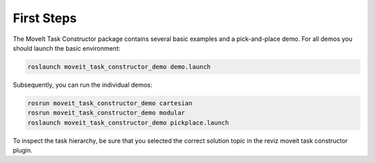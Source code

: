 .. _subsec-tut-firststeps:

First Steps
-----------

The MoveIt Task Constructor package contains several basic examples and
a pick-and-place demo. For all demos you should launch the basic environment:

.. code-block::

    roslaunch moveit_task_constructor_demo demo.launch

Subsequently, you can run the individual demos:

.. code-block::

    rosrun moveit_task_constructor_demo cartesian
    rosrun moveit_task_constructor_demo modular
    roslaunch moveit_task_constructor_demo pickplace.launch

To inspect the task hierarchy, be sure that you selected the correct solution topic
in the reviz moveit task constructor plugin.
